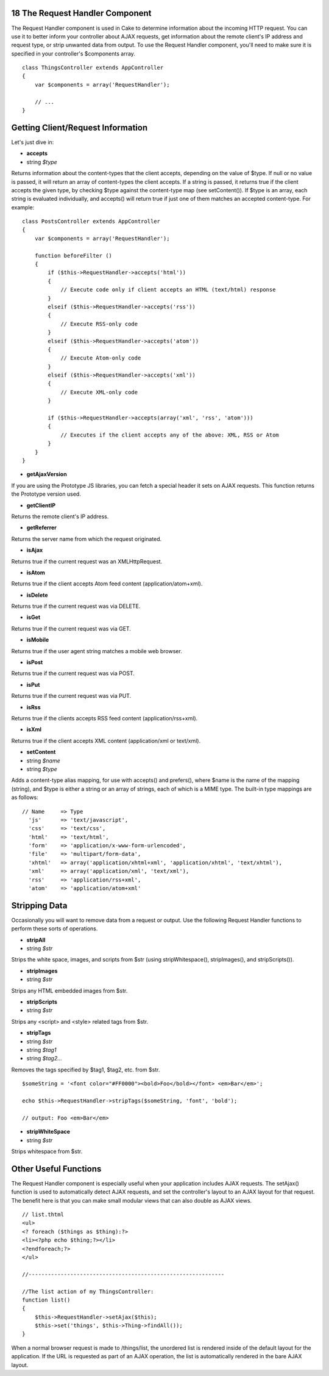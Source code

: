 18 The Request Handler Component
--------------------------------

The Request Handler component is used in Cake to determine information
about the incoming HTTP request. You can use it to better inform your
controller about AJAX requests, get information about the remote
client's IP address and request type, or strip unwanted data from
output. To use the Request Handler component, you'll need to make sure
it is specified in your controller's $components array.

::

    class ThingsController extends AppController
    {
        var $components = array('RequestHandler');

        // ...
    }

Getting Client/Request Information
----------------------------------

Let's just dive in:

-  **accepts**
-  string *$type*

Returns information about the content-types that the client accepts,
depending on the value of $type. If null or no value is passed, it will
return an array of content-types the client accepts. If a string is
passed, it returns true if the client accepts the given type, by
checking $type against the content-type map (see setContent()). If $type
is an array, each string is evaluated individually, and accepts() will
return true if just one of them matches an accepted content-type. For
example:

::

    class PostsController extends AppController
    {
        var $components = array('RequestHandler');

        function beforeFilter ()
        {
            if ($this->RequestHandler->accepts('html'))
            {
                // Execute code only if client accepts an HTML (text/html) response
            }
            elseif ($this->RequestHandler->accepts('rss'))
            {
                // Execute RSS-only code
            }
            elseif ($this->RequestHandler->accepts('atom'))
            {
                // Execute Atom-only code
            }
            elseif ($this->RequestHandler->accepts('xml'))
            {
                // Execute XML-only code
            }

            if ($this->RequestHandler->accepts(array('xml', 'rss', 'atom')))
            {
                // Executes if the client accepts any of the above: XML, RSS or Atom
            }
        }
    }

-  **getAjaxVersion**

If you are using the Prototype JS libraries, you can fetch a special
header it sets on AJAX requests. This function returns the Prototype
version used.

-  **getClientIP**

Returns the remote client's IP address.

-  **getReferrer**

Returns the server name from which the request originated.

-  **isAjax**

Returns true if the current request was an XMLHttpRequest.

-  **isAtom**

Returns true if the client accepts Atom feed content
(application/atom+xml).

-  **isDelete**

Returns true if the current request was via DELETE.

-  **isGet**

Returns true if the current request was via GET.

-  **isMobile**

Returns true if the user agent string matches a mobile web browser.

-  **isPost**

Returns true if the current request was via POST.

-  **isPut**

Returns true if the current request was via PUT.

-  **isRss**

Returns true if the clients accepts RSS feed content
(application/rss+xml).

-  **isXml**

Returns true if the client accepts XML content (application/xml or
text/xml).

-  **setContent**
-  string *$name*
-  string *$type*

Adds a content-type alias mapping, for use with accepts() and prefers(),
where $name is the name of the mapping (string), and $type is either a
string or an array of strings, each of which is a MIME type. The
built-in type mappings are as follows:

::

    // Name     => Type
      'js'      => 'text/javascript',
      'css'     => 'text/css',
      'html'    => 'text/html',
      'form'    => 'application/x-www-form-urlencoded',
      'file'    => 'multipart/form-data',
      'xhtml'   => array('application/xhtml+xml', 'application/xhtml', 'text/xhtml'),
      'xml'     => array('application/xml', 'text/xml'),
      'rss'     => 'application/rss+xml',
      'atom'    => 'application/atom+xml'

Stripping Data
--------------

Occasionally you will want to remove data from a request or output. Use
the following Request Handler functions to perform these sorts of
operations.

-  **stripAll**
-  string *$str*

Strips the white space, images, and scripts from $str (using
stripWhitespace(), stripImages(), and stripScripts()).

-  **stripImages**
-  string *$str*

Strips any HTML embedded images from $str.

-  **stripScripts**
-  string *$str*

Strips any <script> and <style> related tags from $str.

-  **stripTags**
-  string *$str*
-  string *$tag1*
-  string *$tag2...*

Removes the tags specified by $tag1, $tag2, etc. from $str.

::

    $someString = '<font color="#FF0000"><bold>Foo</bold></font> <em>Bar</em>';

    echo $this->RequestHandler->stripTags($someString, 'font', 'bold');

    // output: Foo <em>Bar</em>

-  **stripWhiteSpace**
-  string *$str*

Strips whitespace from $str.

Other Useful Functions
----------------------

The Request Handler component is especially useful when your application
includes AJAX requests. The setAjax() function is used to automatically
detect AJAX requests, and set the controller's layout to an AJAX layout
for that request. The benefit here is that you can make small modular
views that can also double as AJAX views.

::

    // list.thtml
    <ul>
    <? foreach ($things as $thing):?>
    <li><?php echo $thing;?></li>
    <?endforeach;?>
    </ul>

    //-------------------------------------------------------------

    //The list action of my ThingsController:
    function list()
    {
        $this->RequestHandler->setAjax($this);
        $this->set('things', $this->Thing->findAll());
    } 

When a normal browser request is made to /things/list, the unordered
list is rendered inside of the default layout for the application. If
the URL is requested as part of an AJAX operation, the list is
automatically rendered in the bare AJAX layout.
